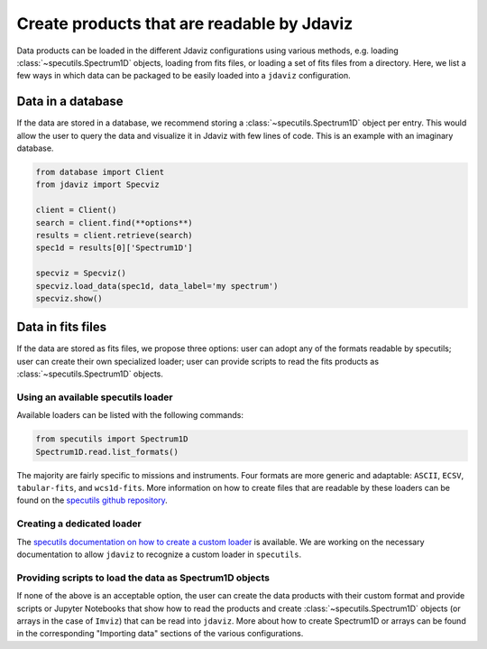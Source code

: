 *******************************************
Create products that are readable by Jdaviz
*******************************************

Data products can be loaded in the different Jdaviz configurations using
various methods, e.g. loading :class:`~specutils.Spectrum1D` objects, loading
from fits files, or loading a set of fits files from a directory.
Here, we list a few ways in which data can be packaged to be easily loaded
into a ``jdaviz`` configuration.

Data in a database
------------------

If the data are stored in a database, we recommend storing a :class:`~specutils.Spectrum1D` object
per entry. This would allow the user to query the data and visualize it in
Jdaviz with few lines of code. This is an example with an imaginary database.

.. code-block:: python

    from database import Client
    from jdaviz import Specviz

    client = Client()
    search = client.find(**options**)
    results = client.retrieve(search)
    spec1d = results[0]['Spectrum1D']

    specviz = Specviz()
    specviz.load_data(spec1d, data_label='my spectrum')
    specviz.show()


Data in fits files
------------------

If the data are stored as fits files, we propose three options: user can
adopt any of the formats readable by specutils; user can create their own
specialized loader; user can provide scripts to read the fits products as
:class:`~specutils.Spectrum1D` objects.

Using an available specutils loader
^^^^^^^^^^^^^^^^^^^^^^^^^^^^^^^^^^^

Available loaders can be listed with the following commands:

.. code-block:: python

    from specutils import Spectrum1D
    Spectrum1D.read.list_formats()

The majority are fairly specific to missions and instruments. Four formats
are more generic and adaptable: ``ASCII``, ``ECSV``, ``tabular-fits``, and
``wcs1d-fits``. More information on how to create files that are readable by
these loaders can be found on the `specutils github repository
<https://github.com/astropy/specutils/tree/main/specutils/io/default_loaders>`_.

Creating a dedicated loader
^^^^^^^^^^^^^^^^^^^^^^^^^^^

The `specutils documentation on how to create a custom loader
<https://specutils.readthedocs.io/en/stable/custom_loading.html#creating-a-custom-loader>`_
is available. We are working on the necessary documentation to allow
``jdaviz`` to recognize a custom loader in ``specutils``.

Providing scripts to load the data as Spectrum1D objects
^^^^^^^^^^^^^^^^^^^^^^^^^^^^^^^^^^^^^^^^^^^^^^^^^^^^^^^^

If none of the above is an acceptable option, the user can create the data
products with their custom format and provide scripts or Jupyter Notebooks
that show how to read the products and create :class:`~specutils.Spectrum1D` objects (or
arrays in the case of ``Imviz``) that can be read into ``jdaviz``. More about
how to create Spectrum1D or arrays can be
found in the corresponding "Importing data" sections of the various configurations.

